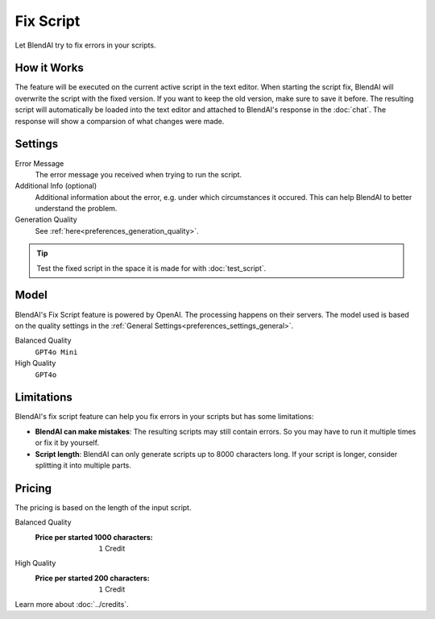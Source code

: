 **********
Fix Script
**********

Let BlendAI try to fix errors in your scripts.

.. raw:: html

    <div style="position: relative; padding-bottom: 56.25%; height: 0; overflow: hidden; max-width: 100%; height: auto;">
        <iframe src="https://www.youtube.com/embed/Ia1XNWWdN7w?si=wKjy_rmILVCbmNR7&amp;start=450" frameborder="0" allowfullscreen style="position: absolute; top: 0; left: 0; width: 100%; height: 100%;"></iframe>
    </div>


How it Works
============

The feature will be executed on the current active script in the text editor. When starting the script fix, BlendAI will overwrite the script with the fixed version. If you want to keep the old version, make sure to save it before.
The resulting script will automatically be loaded into the text editor and attached to BlendAI's response in the :doc:`chat`.
The response will show a comparsion of what changes were made.


Settings
========

Error Message
    The error message you received when trying to run the script.

Additional Info (optional)
    Additional information about the error, e.g. under which circumstances it occured. This can help BlendAI to better understand the problem.

Generation Quality
    See :ref:`here<preferences_generation_quality>`.

.. tip::

    Test the fixed script in the space it is made for with :doc:`test_script`.


Model
=====

BlendAI's Fix Script feature is powered by OpenAI. The processing happens on their servers.
The model used is based on the quality settings in the :ref:`General Settings<preferences_settings_general>`.

Balanced Quality
    ``GPT4o Mini``

High Quality
    ``GPT4o``


.. _fix_script_limitations:

Limitations
===========

BlendAI's fix script feature can help you fix errors in your scripts but has some limitations:

- **BlendAI can make mistakes**: The resulting scripts may still contain errors. So you may have to run it multiple times or fix it by yourself.
- **Script length**: BlendAI can only generate scripts up to 8000 characters long. If your script is longer, consider splitting it into multiple parts.


.. _fix_script_pricing:

Pricing
=======

The pricing is based on the length of the input script.

Balanced Quality
    :Price per started 1000 characters: ``1`` Credit

High Quality
    :Price per started 200 characters: ``1`` Credit

Learn more about :doc:`../credits`.

